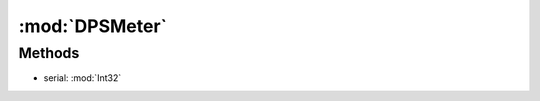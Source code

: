 :mod:`DPSMeter`
========================================
.. py:module:: DPSMeter



Methods
--------------

.. py:function:: DPSMeter.GetDamage(serial) -> Int32


* serial: :mod:`Int32` 




.. py:function:: DPSMeter.Pause() -> Void







.. py:function:: DPSMeter.Start() -> Void







.. py:function:: DPSMeter.Status() -> Boolean







.. py:function:: DPSMeter.Stop() -> Void






